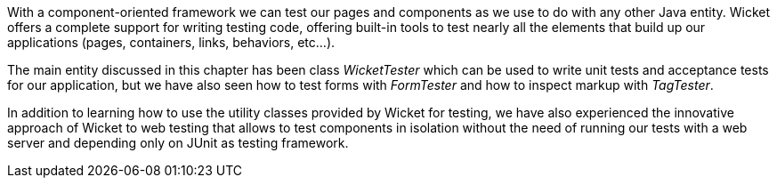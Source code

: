 


With a component-oriented framework we can test our pages and components as we use to do with any other Java entity. Wicket offers a complete support for writing testing code, offering built-in tools to test nearly all the elements that build up our applications (pages, containers, links, behaviors, etc...).

The main entity discussed in this chapter has been class _WicketTester_ which can be used to write unit tests and acceptance tests for our application, but we have also seen how to test forms with _FormTester_ and how to inspect markup with _TagTester_.

In addition to learning how to use the utility classes provided by Wicket for testing, we have also experienced the innovative approach of Wicket to web testing that allows to test components in isolation without the need of running our tests with a web server and depending only on JUnit as testing framework.




